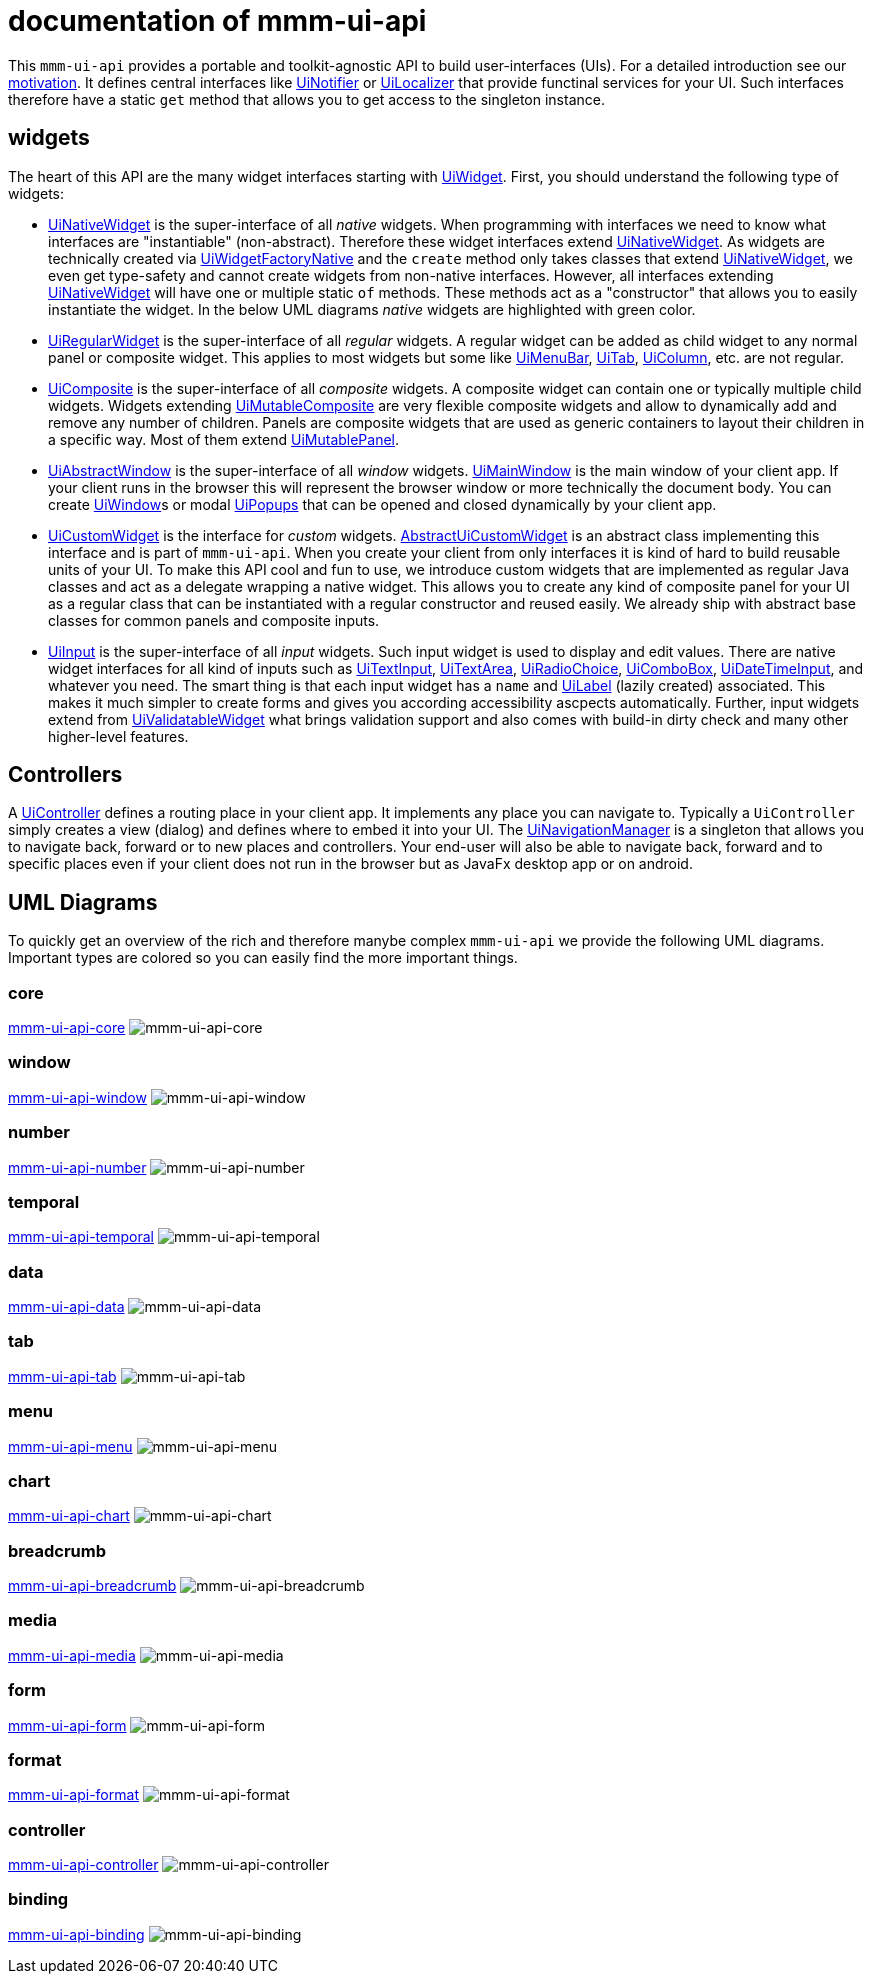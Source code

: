 = documentation of mmm-ui-api

This `mmm-ui-api` provides a portable and toolkit-agnostic API to build user-interfaces (UIs).
For a detailed introduction see our link:motivation.adoc[motivation].
It defines central interfaces like https://javadoc.io/doc/io.github.m-m-m/mmm-ui-api-core/latest/io.github.mmm.ui.api.core/io/github/mmm/ui/api/notify/UiNotifier.html[UiNotifier] or https://javadoc.io/doc/io.github.m-m-m/mmm-ui-api-core/latest/io.github.mmm.ui.api.core/io/github/mmm/ui/api/UiLocalizer.html[UiLocalizer] that provide functinal services for your UI.
Such interfaces therefore have a static `get` method that allows you to get access to the singleton instance.

== widgets

The heart of this API are the many widget interfaces starting with https://javadoc.io/doc/io.github.m-m-m/mmm-ui-api-core/latest/io.github.mmm.ui.api.core/io/github/mmm/ui/api/widget/UiWidget.html[UiWidget].
First, you should understand the following type of widgets:

* https://javadoc.io/doc/io.github.m-m-m/mmm-ui-api-core/latest/io.github.mmm.ui.api.core/io/github/mmm/ui/api/widget/UiNativeWidget.html[UiNativeWidget] is the super-interface of all _native_ widgets.
When programming with interfaces we need to know what interfaces are "instantiable" (non-abstract).
Therefore these widget interfaces extend https://javadoc.io/doc/io.github.m-m-m/mmm-ui-api-core/latest/io.github.mmm.ui.api.core/io/github/mmm/ui/api/widget/UiNativeWidget.html[UiNativeWidget].
As widgets are technically created via https://javadoc.io/doc/io.github.m-m-m/mmm-ui-api-core/latest/io.github.mmm.ui.api.core/io/github/mmm/ui/api/factory/UiWidgetFactoryNative.html[UiWidgetFactoryNative] and the `create` method only takes classes that extend https://javadoc.io/doc/io.github.m-m-m/mmm-ui-api-core/latest/io.github.mmm.ui.api.core/io/github/mmm/ui/api/widget/UiNativeWidget.html[UiNativeWidget], we even get type-safety and cannot create widgets from non-native interfaces.
However, all interfaces extending https://javadoc.io/doc/io.github.m-m-m/mmm-ui-api-core/latest/io.github.mmm.ui.api.core/io/github/mmm/ui/api/widget/UiNativeWidget.html[UiNativeWidget] will have one or multiple static `of` methods. These methods act as a "constructor" that allows you to easily instantiate the widget. In the below UML diagrams _native_ widgets are highlighted with green color.
* https://javadoc.io/doc/io.github.m-m-m/mmm-ui-api-core/latest/io.github.mmm.ui.api.core/io/github/mmm/ui/api/widget/UiRegularWidget.html[UiRegularWidget] is the super-interface of all _regular_ widgets.
A regular widget can be added as child widget to any normal panel or composite widget. This applies to most widgets but some like https://javadoc.io/doc/io.github.m-m-m/mmm-ui-api-menu/latest/io.github.mmm.ui.api.menu/io/github/mmm/ui/api/widget/menu/UiMenuBar.html[UiMenuBar], https://javadoc.io/doc/io.github.m-m-m/mmm-ui-api-tab/latest/io.github.mmm.ui.api.tab/io/github/mmm/ui/api/widget/tab/UiTab.html[UiTab], https://javadoc.io/doc/io.github.m-m-m/mmm-ui-api-data/latest/io.github.mmm.ui.api.data/io/github/mmm/ui/api/widget/data/UiColumn.html[UiColumn], etc. are not regular.
* https://javadoc.io/doc/io.github.m-m-m/mmm-ui-api-core/latest/io.github.mmm.ui.api.core/io/github/mmm/ui/api/widget/composite/UiComposite.html[UiComposite] is the super-interface of all _composite_ widgets.
A composite widget can contain one or typically multiple child widgets. Widgets extending https://javadoc.io/doc/io.github.m-m-m/mmm-ui-api-core/latest/io.github.mmm.ui.api.core/io/github/mmm/ui/api/widget/composite/UiMutableComposite.html[UiMutableComposite] are very flexible composite widgets and allow to dynamically add and remove any number of children.
Panels are composite widgets that are used as generic containers to layout their children in a specific way.
Most of them extend https://javadoc.io/doc/io.github.m-m-m/mmm-ui-api-core/latest/io.github.mmm.ui.api.core/io/github/mmm/ui/api/widget/panel/UiMutablePanel.html[UiMutablePanel].
* https://javadoc.io/doc/io.github.m-m-m/mmm-ui-api-window/latest/io.github.mmm.ui.api.window/io/github/mmm/ui/api/widget/window/UiAbstractWindow.html[UiAbstractWindow] is the super-interface of all _window_ widgets.
https://javadoc.io/doc/io.github.m-m-m/mmm-ui-api-window/latest/io.github.mmm.ui.api.window/io/github/mmm/ui/api/widget/window/UiMainWindow.html[UiMainWindow] is the main window of your client app.
If your client runs in the browser this will represent the browser window or more technically the document body.
You can create https://javadoc.io/static/io.github.m-m-m/mmm-ui-api-window/0.1.1/io.github.mmm.ui.api.window/io/github/mmm/ui/api/widget/window/UiWindow.html[UiWindow]s or modal https://javadoc.io/static/io.github.m-m-m/mmm-ui-api-window/0.1.1/io.github.mmm.ui.api.window/io/github/mmm/ui/api/widget/window/UiPopup.html[UiPopups] that can be opened and closed dynamically by your client app.
* https://javadoc.io/doc/io.github.m-m-m/mmm-ui-api-core/latest/io.github.mmm.ui.api.core/io/github/mmm/ui/api/widget/UiCustomWidget.html[UiCustomWidget] is the interface for _custom_ widgets.
https://javadoc.io/doc/io.github.m-m-m/mmm-ui-api-core/latest/io.github.mmm.ui.api.core/io/github/mmm/ui/api/widget/AbstractUiCustomWidget.html[AbstractUiCustomWidget] is an abstract class implementing this interface and is part of `mmm-ui-api`.
When you create your client from only interfaces it is kind of hard to build reusable units of your UI.
To make this API cool and fun to use, we introduce custom widgets that are implemented as regular Java classes and act as a delegate wrapping a native widget.
This allows you to create any kind of composite panel for your UI as a regular class that can be instantiated with a regular constructor and reused easily.
We already ship with abstract base classes for common panels and composite inputs.
* https://javadoc.io/doc/io.github.m-m-m/mmm-ui-api-core/latest/io.github.mmm.ui.api.core/io/github/mmm/ui/api/widget/input/UiInput.html[UiInput] is the super-interface of all _input_ widgets.
Such input widget is used to display and edit values.
There are native widget interfaces for all kind of inputs such as https://javadoc.io/doc/io.github.m-m-m/mmm-ui-api-core/latest/io.github.mmm.ui.api.core/io/github/mmm/ui/api/widget/input/UiTextInput.html[UiTextInput],
https://javadoc.io/doc/io.github.m-m-m/mmm-ui-api-core/latest/io.github.mmm.ui.api.core/io/github/mmm/ui/api/widget/input/UiTextArea.html[UiTextArea],
https://javadoc.io/doc/io.github.m-m-m/mmm-ui-api-core/latest/io.github.mmm.ui.api.core/io/github/mmm/ui/api/widget/input/UiRadioChoice.html[UiRadioChoice],
https://javadoc.io/doc/io.github.m-m-m/mmm-ui-api-core/latest/io.github.mmm.ui.api.core/io/github/mmm/ui/api/widget/input/UiComboBox.html[UiComboBox],
https://javadoc.io/doc/io.github.m-m-m/mmm-ui-api-temporal/latest/io.github.mmm.ui.api.temporal/io/github/mmm/ui/api/widget/temporal/UiDateTimeInput.html[UiDateTimeInput],
and whatever you need.
The smart thing is that each input widget has a `name` and https://javadoc.io/doc/io.github.m-m-m/mmm-ui-api-core/latest/io.github.mmm.ui.api.core/io/github/mmm/ui/api/widget/UiLabel.html[UiLabel] (lazily created) associated.
This makes it much simpler to create forms and gives you according accessibility ascpects automatically.
Further, input widgets extend from https://javadoc.io/doc/io.github.m-m-m/mmm-ui-api-core/latest/io.github.mmm.ui.api.core/io/github/mmm/ui/api/widget/value/UiValidatableWidget.html[UiValidatableWidget] what brings validation support and also comes with build-in dirty check and many other higher-level features.

== Controllers

A https://javadoc.io/doc/io.github.m-m-m/mmm-ui-api-controller/latest/io.github.mmm.ui.api.controller/io/github/mmm/ui/api/controller/UiController.html[UiController] defines a routing place in your client app.
It implements any place you can navigate to.
Typically a `UiController` simply creates a view (dialog) and defines where to embed it into your UI.
The https://javadoc.io/doc/io.github.m-m-m/mmm-ui-api-controller/latest/io.github.mmm.ui.api.controller/io/github/mmm/ui/api/controller/UiNavigationManager.html[UiNavigationManager] is a singleton that allows you to navigate back, forward or to new places and controllers.
Your end-user will also be able to navigate back, forward and to specific places even if your client does not run in the browser but as JavaFx desktop app or on android.

== UML Diagrams

To quickly get an overview of the rich and therefore manybe complex `mmm-ui-api` we provide the following UML diagrams.
Important types are colored so you can easily find the more important things.


=== core

link:../core/README.adoc[mmm-ui-api-core]
image:../src/main/javadoc/doc-files/ui-api-core.svg[mmm-ui-api-core]

=== window

link:../window/README.adoc[mmm-ui-api-window]
image:../src/main/javadoc/doc-files/ui-api-window.svg[mmm-ui-api-window]

=== number

link:../number/README.adoc[mmm-ui-api-number]
image:../src/main/javadoc/doc-files/ui-api-number.svg[mmm-ui-api-number]

=== temporal

link:../temporal/README.adoc[mmm-ui-api-temporal]
image:../src/main/javadoc/doc-files/ui-api-temporal.svg[mmm-ui-api-temporal]

=== data

link:../data/README.adoc[mmm-ui-api-data]
image:../src/main/javadoc/doc-files/ui-api-data.svg[mmm-ui-api-data]

=== tab

link:../tab/README.adoc[mmm-ui-api-tab]
image:../src/main/javadoc/doc-files/ui-api-tab.svg[mmm-ui-api-tab]

=== menu

link:../menu/README.adoc[mmm-ui-api-menu]
image:../src/main/javadoc/doc-files/ui-api-menu.svg[mmm-ui-api-menu]

=== chart

link:../chart/README.adoc[mmm-ui-api-chart]
image:../src/main/javadoc/doc-files/ui-api-chart.svg[mmm-ui-api-chart]

=== breadcrumb

link:../breadcrumb/README.adoc[mmm-ui-api-breadcrumb]
image:../src/main/javadoc/doc-files/ui-api-breadcrumb.svg[mmm-ui-api-breadcrumb]

=== media

link:../media/README.adoc[mmm-ui-api-media]
image:../src/main/javadoc/doc-files/ui-api-media.svg[mmm-ui-api-media]

=== form

link:../form/README.adoc[mmm-ui-api-form]
image:../src/main/javadoc/doc-files/ui-api-form.svg[mmm-ui-api-form]

=== format

link:../format/README.adoc[mmm-ui-api-format]
image:../src/main/javadoc/doc-files/ui-api-format.svg[mmm-ui-api-format]

=== controller

link:../controller/README.adoc[mmm-ui-api-controller]
image:../src/main/javadoc/doc-files/ui-api-controller.svg[mmm-ui-api-controller]

=== binding

link:../binding/README.adoc[mmm-ui-api-binding]
image:../src/main/javadoc/doc-files/ui-api-binding.svg[mmm-ui-api-binding]

